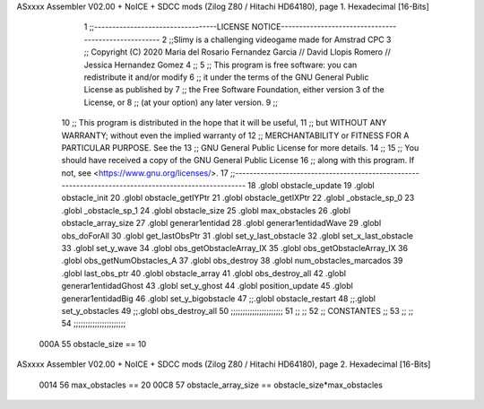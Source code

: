 ASxxxx Assembler V02.00 + NoICE + SDCC mods  (Zilog Z80 / Hitachi HD64180), page 1.
Hexadecimal [16-Bits]



                              1 ;;----------------------------------LICENSE NOTICE-----------------------------------------------------
                              2 ;;Slimy is a challenging videogame made for Amstrad CPC
                              3 ;;    Copyright (C) 2020  Maria del Rosario Fernandez Garcia // David Llopis Romero // Jessica Hernandez Gomez
                              4 ;;
                              5 ;;    This program is free software: you can redistribute it and/or modify
                              6 ;;    it under the terms of the GNU General Public License as published by
                              7 ;;    the Free Software Foundation, either version 3 of the License, or
                              8 ;;    (at your option) any later version.
                              9 ;;
                             10 ;;    This program is distributed in the hope that it will be useful,
                             11 ;;    but WITHOUT ANY WARRANTY; without even the implied warranty of
                             12 ;;    MERCHANTABILITY or FITNESS FOR A PARTICULAR PURPOSE.  See the
                             13 ;;    GNU General Public License for more details.
                             14 ;;
                             15 ;;    You should have received a copy of the GNU General Public License
                             16 ;;    along with this program.  If not, see <https://www.gnu.org/licenses/>.
                             17 ;;------------------------------------------------------------------------------------------------------
                             18 .globl obstacle_update
                             19 .globl obstacle_init
                             20 .globl obstacle_getIYPtr
                             21 .globl obstacle_getIXPtr
                             22 .globl _obstacle_sp_0
                             23 .globl _obstacle_sp_1
                             24 .globl obstacle_size
                             25 .globl max_obstacles
                             26 .globl obstacle_array_size
                             27 .globl generar1entidad
                             28 .globl generar1entidadWave
                             29 .globl obs_doForAll
                             30 .globl get_lastObsPtr
                             31 .globl set_y_last_obstacle
                             32 .globl set_x_last_obstacle
                             33 .globl set_y_wave
                             34 .globl obs_getObstacleArray_IX
                             35 .globl obs_getObstacleArray_IX
                             36 .globl obs_getNumObstacles_A
                             37 .globl obs_destroy
                             38 .globl num_obstacles_marcados
                             39 .globl last_obs_ptr
                             40 .globl obstacle_array
                             41 .globl obs_destroy_all
                             42 .globl generar1entidadGhost
                             43 .globl set_y_ghost
                             44 .globl position_update
                             45 .globl generar1entidadBig
                             46 .globl set_y_bigobstacle
                             47 ;;.globl obstacle_restart
                             48 ;;.globl set_y_obstacles
                             49 ;;.globl obs_destroy_all
                             50 ;;;;;;;;;;;;;;;;;;;;;;
                             51 ;;                  ;;
                             52 ;;    CONSTANTES    ;;
                             53 ;;                  ;;
                             54 ;;;;;;;;;;;;;;;;;;;;;;
                     000A    55 obstacle_size  == 10
ASxxxx Assembler V02.00 + NoICE + SDCC mods  (Zilog Z80 / Hitachi HD64180), page 2.
Hexadecimal [16-Bits]



                     0014    56 max_obstacles == 20
                     00C8    57 obstacle_array_size == obstacle_size*max_obstacles
